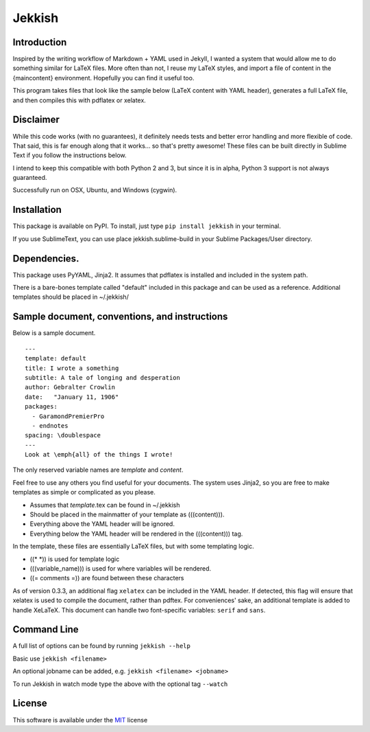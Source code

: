 =======
Jekkish
=======

Introduction
------------------------------

Inspired by the writing workflow of Markdown + YAML used in Jekyll, I wanted a system that would allow me to do something similar for LaTeX files. More often than not, I reuse my LaTeX styles, and import a file of content in the {maincontent} environment. Hopefully you can find it useful too.

This program takes files that look like the sample below (LaTeX content with YAML header), generates a full LaTeX file, and then compiles this with pdflatex or xelatex.

Disclaimer
------------------------------

While this code works (with no guarantees), it definitely needs tests and better error handling and more flexible of code. That said, this is far enough along that it works... so that's pretty awesome! These files can be built directly in Sublime Text if you follow the instructions below.

I intend to keep this compatible with both Python 2 and 3, but since it is in alpha, Python 3 support is not always guaranteed.

Successfully run on OSX, Ubuntu, and Windows (cygwin).

Installation
-------------------------

This package is available on PyPI. To install, just type ``pip install jekkish`` in your terminal.

If you use SublimeText, you can use place jekkish.sublime-build in your Sublime Packages/User directory.

Dependencies.
--------------------------

This package uses PyYAML, Jinja2. It assumes that pdflatex is installed and included in the system path.

There is a bare-bones template called "default" included in this package and can be used as a reference. Additional templates should be placed in ~/.jekkish/

Sample document, conventions, and instructions
-----------------------------------------------------------------

Below is a sample document.

::

    ---
    template: default
    title: I wrote a something
    subtitle: A tale of longing and desperation
    author: Gebralter Crowlin
    date:   "January 11, 1906"
    packages:
      - GaramondPremierPro
      - endnotes
    spacing: \doublespace
    ---
    Look at \emph{all} of the things I wrote!

The only reserved variable names are *template* and *content*.

Feel free to use any others you find useful for your documents. The system uses Jinja2, so you are free to make templates as simple or complicated as you please.

-   Assumes that *template*.tex can be found in ~/.jekkish
-   Should be placed in the mainmatter of your template as (((content))).
-   Everything above the YAML header will be ignored.
-   Everything below the YAML header will be rendered in the (((content))) tag.

In the template, these files are essentially LaTeX files, but with some templating logic.

-   ((\* \*)) is used for template logic
-   (((variable\_name))) is used for where variables will be rendered.
-   ((= comments =)) are found between these characters

As of version 0.3.3, an additional flag ``xelatex`` can be included in the YAML header. If detected, this flag will ensure that xelatex is used to compile the document, rather than pdftex. For conveniences' sake, an additional template is added to handle XeLaTeX. This document can handle two font-specific variables: ``serif`` and ``sans``.

Command Line
----------------------
A full list of options can be found by running ``jekkish --help``

Basic use ``jekkish <filename>``

An optional jobname can be added, e.g. ``jekkish <filename> <jobname>``

To run Jekkish in watch mode type the above with the optional tag ``--watch``

License
-------

This software is available under the `MIT <http://en.wikipedia.org/wiki/MIT_License>`__ license
